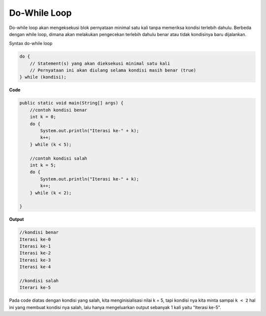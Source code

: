 Do-While Loop 
===============
Do-while loop akan mengeksekusi blok pernyataan minimal satu kali tanpa memeriksa kondisi terlebih dahulu. 
Berbeda dengan while loop, dimana akan melakukan pengecekan terlebih dahulu benar atau tidak kondisinya baru dijalankan.

Syntax do-while loop 

.. code:: console

    do {
        // Statement(s) yang akan dieksekusi minimal satu kali
        // Pernyataan ini akan diulang selama kondisi masih benar (true)
    } while (kondisi);

**Code**

.. code:: java

    public static void main(String[] args) {
        //contoh kondisi benar
    	int k = 0;
    	do {
    	    System.out.println("Iterasi ke-" + k);
    	    k++;
    	} while (k < 5);
        
        //contoh kondisi salah
        int k = 5;
    	do {
    	    System.out.println("Iterasi ke-" + k);
    	    k++;
    	} while (k < 2);
        
    }

**Output**

.. code:: console

    //kondisi benar
    Iterasi ke-0
    Iterasi ke-1
    Iterasi ke-2
    Iterasi ke-3
    Iterasi ke-4

    //kondisi salah
    Iterari ke-5

Pada code diatas dengan kondisi yang salah, kita menginisialisasi nilai k = 5, tapi kondisi nya kita minta sampai ``k < 2``
hal ini yang membuat kondisi nya salah, lalu hanya mengeluarkan output sebanyak 1 kali yaitu "Iterasi ke-5".



